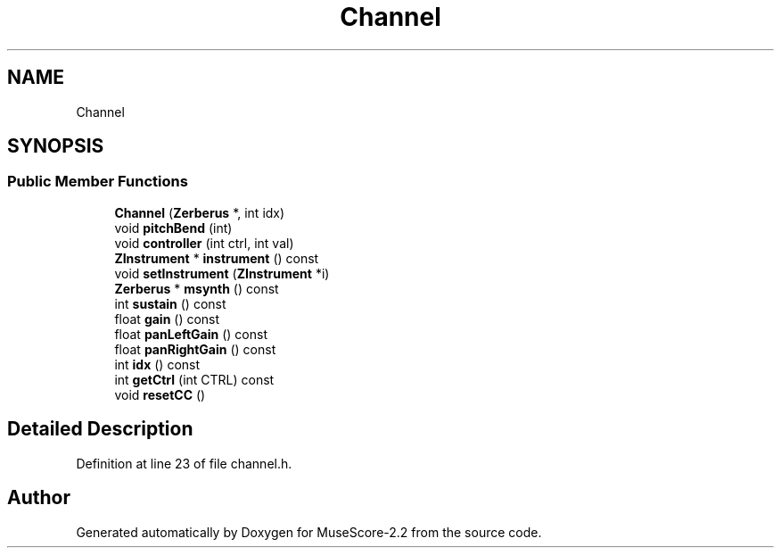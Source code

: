 .TH "Channel" 3 "Mon Jun 5 2017" "MuseScore-2.2" \" -*- nroff -*-
.ad l
.nh
.SH NAME
Channel
.SH SYNOPSIS
.br
.PP
.SS "Public Member Functions"

.in +1c
.ti -1c
.RI "\fBChannel\fP (\fBZerberus\fP *, int idx)"
.br
.ti -1c
.RI "void \fBpitchBend\fP (int)"
.br
.ti -1c
.RI "void \fBcontroller\fP (int ctrl, int val)"
.br
.ti -1c
.RI "\fBZInstrument\fP * \fBinstrument\fP () const"
.br
.ti -1c
.RI "void \fBsetInstrument\fP (\fBZInstrument\fP *i)"
.br
.ti -1c
.RI "\fBZerberus\fP * \fBmsynth\fP () const"
.br
.ti -1c
.RI "int \fBsustain\fP () const"
.br
.ti -1c
.RI "float \fBgain\fP () const"
.br
.ti -1c
.RI "float \fBpanLeftGain\fP () const"
.br
.ti -1c
.RI "float \fBpanRightGain\fP () const"
.br
.ti -1c
.RI "int \fBidx\fP () const"
.br
.ti -1c
.RI "int \fBgetCtrl\fP (int CTRL) const"
.br
.ti -1c
.RI "void \fBresetCC\fP ()"
.br
.in -1c
.SH "Detailed Description"
.PP 
Definition at line 23 of file channel\&.h\&.

.SH "Author"
.PP 
Generated automatically by Doxygen for MuseScore-2\&.2 from the source code\&.
